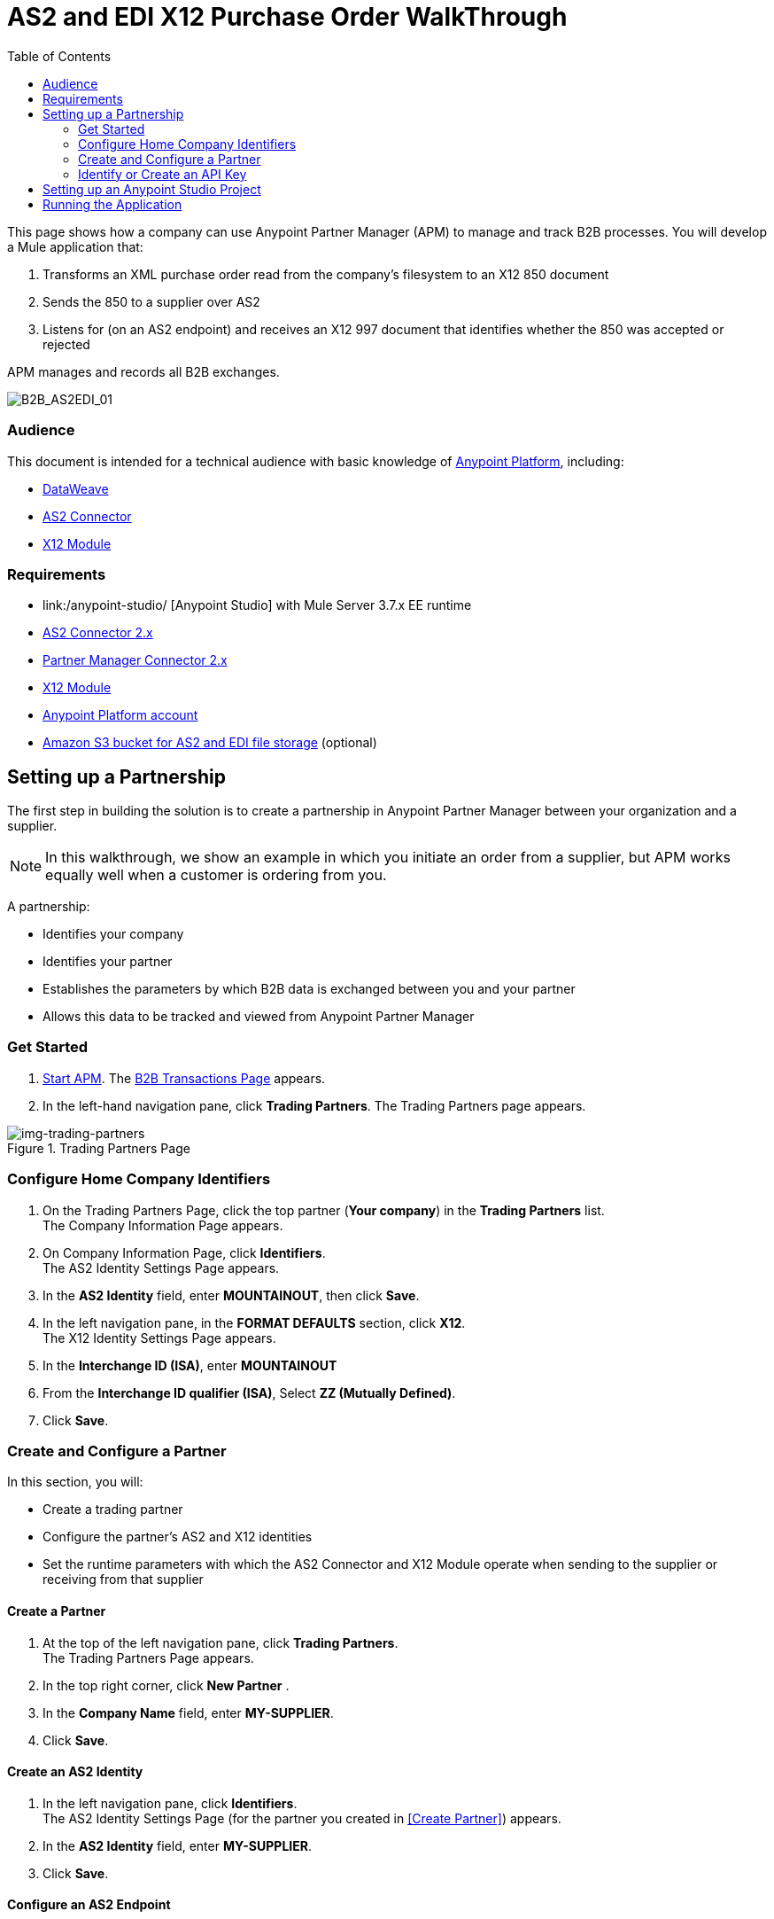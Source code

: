 = AS2 and EDI X12 Purchase Order WalkThrough
:keywords: b2b, as2, edi, x12, dataweave
:toc: macro
:toclevels: 2

toc::[]

This page shows how a company can use Anypoint Partner Manager (APM) to manage and track B2B processes.
You will develop a Mule application that:

. Transforms an XML purchase order read from the company's filesystem to an X12 850 document
. Sends the 850 to a supplier over AS2
. Listens for (on an AS2 endpoint) and receives an X12 997 document that identifies whether the 850 was accepted or rejected

APM manages and records all B2B exchanges.

image:B2B_AS2EDI_01.png[B2B_AS2EDI_01]

=== Audience

This document is intended for a technical audience with basic knowledge of link:/getting-started/[Anypoint Platform], including:

* link:/mule-user-guide/v/3.8/dataweave[DataWeave]
* link:http://modusintegration.github.io/mule-connector-as2/[AS2 Connector]
* link:/anypoint-b2b/x12-module[X12 Module]

=== Requirements

* link:/anypoint-studio/ [Anypoint Studio] with Mule Server 3.7.x EE runtime
* link:/anypoint-b2b/as2-connector[AS2 Connector 2.x]
* link:/anypoint-b2b/partner-manager-connector[Partner Manager Connector 2.x]
* link:/anypoint-b2b/x12-module[X12 Module]
* https://developer.mulesoft.com/[Anypoint Platform account]
* link:/anypoint-b2b/concepts#tracking-data-storage[Amazon S3 bucket for AS2 and EDI file storage] (optional)


== Setting up a Partnership

The first step in building the solution is to create a partnership in Anypoint Partner Manager between your organization and a supplier.

NOTE: In this walkthrough, we show an example in which you initiate an order from a supplier, but APM works equally well when a customer is ordering from you.

A partnership:

* Identifies your company
* Identifies your partner
* Establishes the parameters by which B2B data is exchanged between you and your partner
* Allows this data to be tracked and viewed from Anypoint Partner Manager

=== Get Started

. link:/anypoint-b2b/anypoint-partner-manager#start-anypoint-manager[Start APM].
The <<anypoint-partner-manager.adoc#img-apm-start,B2B Transactions Page>> appears.
. In the left-hand navigation pane, click *Trading Partners*. The Trading Partners page appears.

[[img-trading-partners]]
image::trading-partners.png[img-trading-partners,title="Trading Partners Page"]

=== Configure Home Company Identifiers

. On the Trading Partners Page, click the top partner (*Your company*) in the *Trading Partners* list. +
The Company Information Page appears.
. On Company Information Page, click *Identifiers*. +
The AS2 Identity Settings Page appears.
. In the *AS2 Identity* field, enter *MOUNTAINOUT*, then click *Save*.
. In the left navigation pane, in the *FORMAT DEFAULTS* section, click *X12*. +
The X12 Identity Settings Page appears.
. In the *Interchange ID (ISA)*, enter *MOUNTAINOUT*
. From the *Interchange ID qualifier (ISA)*, Select *ZZ (Mutually Defined)*.
. Click *Save*.

=== Create and Configure a Partner

In this section, you will:

* Create a trading partner
* Configure the partner's AS2 and X12 identities
* Set the runtime parameters with which the AS2 Connector and X12 Module operate when sending to the supplier or receiving from that supplier

==== Create a Partner

. At the top of the left navigation pane, click *Trading Partners*. +
The Trading Partners Page appears.
. In the top right corner, click *New Partner* .
. In the *Company Name* field, enter *MY-SUPPLIER*.
. Click *Save*.

==== Create an AS2 Identity
. In the left navigation pane, click *Identifiers*. +
The AS2 Identity Settings Page (for the partner you created in <<Create Partner>>) appears.
. In the *AS2 Identity* field, enter *MY-SUPPLIER*.
. Click *Save*.

==== Configure an AS2 Endpoint

. In the left navigation pane, in the *CONFIGURATION* section, click *Endpoints*. +
The Endpoints Page appears.
. In the top right of the Endpoints Page, click *New*.
. In the *Endpoint* section, enter the following values in the corresponding fields:
+
[%autowidth.spread,cols="s,s"]
|===
|*_Field_* |*_Value_*
|Name |AS2 Send
|Protocol |AS2
|Type |Send
|Default |TRUE
|===
+
. Verify that *Default for My Supplier* is checked.
. In the *Settings* section, enter the following values in the corresponding fields:
+
[%autowidth.spread,cols="s,s"]
|===
|*_Field_* |*_Value_*
|URL |http://localhost:8081
|MDN Required |TRUE
|===
+
. Press *Save*.
. In the top right of the Endpoints Page, Click New.
. In the *Endpoint* section, enter the following values in the corresponding fields:
+
[%autowidth.spread,cols="s,s"]
|===
|*_Field_* |*_Value_*
|Name |AS2 Receive
|Protocol |AS2
|Type |Receive
|Default |TRUE
|===
+
. Verify that *Default for My Supplier* is selected.
. In the *Settings* section, enter the following values in the corresponding fields:
+
[%autowidth.spread,cols="s,s"]
|===
|*_Field_* |*_Value_*
|URL |http://localhost:8082
|Default |TRUE
|===
+
. Click *Save*.
. In the left navigation pane, click *^&#8592;^Endpoints*.

==== Configure an X12 Endpoint

. On the left navigation pane, under *FORMAT DEFAULTS*, click *X12*.
. Enter *MY-SUPPLIER* as *Interchange ID (ISA)*, Select *ZZ (Mutually Defined)* from the *Interchange ID qualifier (ISA)*.
. In the *Inbound* section, enter the following values in the corresponding fields:  
+
[%autowidth.spread,cols="s,s"]
|===
|*_Field_* |*_Value_*
|Interchange sender ID qualifier  (ISA 05) |ZZ
|Interchange sender ID (ISA 06) |MY-SUPPLIER
|Require unique GS control numbers (GS 06) |FALSE
|===
+
. In the *Outbound* section, enter the following values in the corresponding fields:
+
[%autowidth.spread,cols="s,s"]
|===
|*_Field_* |*_Value_*
|Interchange receiver ID qualifier (ISA 07) |ZZ
|Interchange receiver ID (ISA 08) |MY-SUPPLIER
|Repetition separator character (ISA 11) |U
|Default Interchange usage indicator (ISA 15) |Test
|Component element separator character (ISA 16) |>
|Segment terminator character |~
|Data Element Delimiter |*
|Character set |Extended
|Character encoding |ASCII
|Line ending between segments |LFCR
|Require unique GS control numbers (GS 06) |TRUE
|===

. Click *Save*.

=== Identify or Create an API Key

In order to create a Mule project, you must enter an link:/anyypoint-b2b/glossary#secta[API Key] and an link:/anypoint-b2b/glossary#secte[Environment ID].

If you have an existing API Key, use it. If you do not know the API Key, consult your organization's MuleSoft administrator.

If your organization has not created an API Key, you can use APM to create one.

WARNING: The API Key is used by every Mule application across your entire Master link:/access-management/organization[Organization] that communicates with Anypoint Partner Manager. Therefore, before you create a new API Key, coordinate with your organization's MuleSoft administrator to ensure that none of your organization's processes are using an existing API Key because, if they are, creating a new API Key will cause them to cease functioning. In that case, instead of creating a new API Key, use the existing API Key.

To obtain a key, see link:/anypoint-b2b/administration#create-a-new-api-key[Create a New API Key].


You can determine your environment ID on the same page that you create a new API key.

== Setting up an Anypoint Studio Project

. Download and unzip the link:_attachments/as2-x12-walkthrough.zip[as2-x12-walkthrough.zip application].
. In Anypoint Studio, click *File*. +
The File Menu appears.
. On the File Menu, click *Import*. +
The Import Source Selection Window appears.
. In the Import Source Selection Window, select *Anypoint Studio Project from External Location*.
. Click *Next*. +
The Import Mule Project Window appears.
. In the Import Mule Project Window, select the downloaded application.
. Click *Finish*.
. Click the file _customer.xml_ in the app directory, and select the Global view tab. Double-click the B2B global element configuration and insert the API key you created from Anypoint Partner Manager.

== Running the Application

. Right-click on the imported project directory _as2-x12-walkthrough_. Select *Run As* and click *Mule Application*.
. Inside the project is a file in _src/test/resources_ called link:_attachments/as2-x12-po.xml[po.xml]. Create a copy and place it in the _outbox_ directory.
. The file should disappear from the directory since the File message source deletes the file once it reads it.
. Access the B2B Transactions view in Anypoint Partner Manager to confirm that the AS2 and X12 transmissions have taken place.


////
== Run Application

. Run the application as a *Mule Application*. On startup, the application creates the _outbox_ directory in the project’s root directory. If the _outbox_ directory isn’t visible, try refreshing the project in the *Package Explorer* view.

. Drop the purchase order file _po.xml_, included with this document, in the _outbox_ directory. The file should disappear from the directory since the *File* inbound endpoint deletes the file after it reads it.
. Access the B2B Transmissions page in Anypoint Partner Manager to confirm that the AS2 and X12 transmissions have taken place.
+
////

image:B2B_AS2EDI_22.png[B2B_AS2EDI_22]
